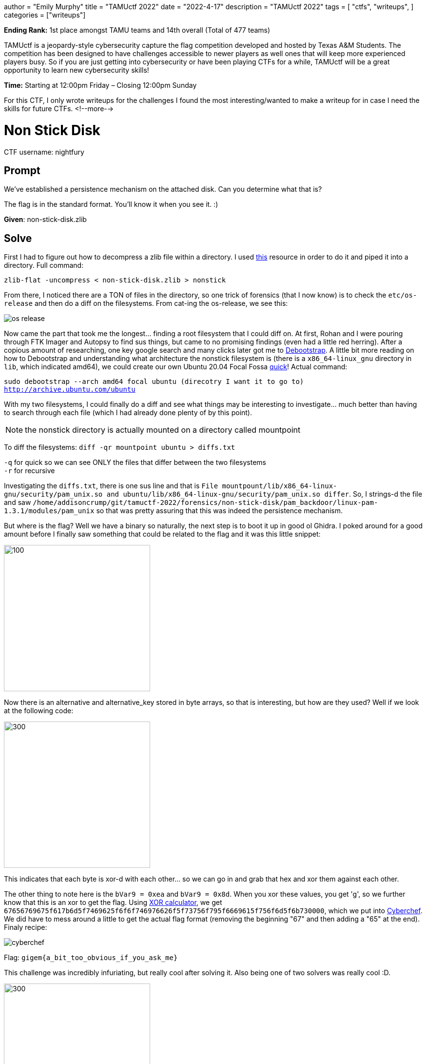 +++
author = "Emily Murphy"
title = "TAMUctf 2022"
date = "2022-4-17"
description = "TAMUctf 2022"
tags = [
    "ctfs",
    "writeups",
]
categories = ["writeups"]
+++

*Ending Rank:* 1st place amongst TAMU teams and 14th overall (Total of 477 teams)

TAMUctf is a jeopardy-style cybersecurity capture the flag competition developed and hosted by Texas A&M Students. The competition has been designed to have challenges accessible to newer players as well ones that will keep more experienced players busy. So if you are just getting into cybersecurity or have been playing CTFs for a while, TAMUctf will be a great opportunity to learn new cybersecurity skills!

*Time:* Starting at 12:00pm Friday – Closing 12:00pm Sunday

For this CTF, I only wrote writeups for the challenges I found the most interesting/wanted to make a writeup for in case I need the skills for future CTFs.
<!--more-->

= Non Stick Disk
:source-highlighter: pygments
:source-language: python

CTF username: nightfury

== Prompt
We've established a persistence mechanism on the attached disk. Can you determine what that is?

The flag is in the standard format. You'll know it when you see it. :)

*Given*: non-stick-disk.zlib

== Solve
First I had to figure out how to decompress a zlib file within a directory. I used https://unix.stackexchange.com/questions/22834/how-to-uncompress-zlib-data-in-unix[this] resource in order to do it and piped it into a directory. Full command:

`zlib-flat -uncompress < non-stick-disk.zlib > nonstick`

From there, I noticed there are a TON of files in the directory, so one trick of forensics (that I now know) is to check the `etc/os-release` and then do a diff on the filesystems. From cat-ing the os-release, we see this:

image::../non-stick-disk/os-release.png[]

Now came the part that took me the longest... finding a root filesystem that I could diff on. At first, Rohan and I were pouring through FTK Imager and Autopsy to find sus things, but came to no promising findings (even had a little red herring). After a copious amount of researching, one key google search and many clicks later got me to https://help.ubuntu.com/community/DebootstrapChroot[Debootstrap]. A little bit more reading on how to Debootstrap and understanding what architecture the nonstick filesystem is (there is a `x86_64-linux_gnu` directory in `lib`, which indicated amd64), we could create our own Ubuntu 20.04 Focal Fossa https://pub.nethence.com/xen/debootstrap[quick]! Actual command:

`sudo debootstrap --arch amd64 focal ubuntu (direcotry I want it to go to) http://archive.ubuntu.com/ubuntu`

With my two filesystems, I could finally do a diff and see what things may be interesting to investigate... much better than having to search through each file (which I had already done plenty of by this point).

NOTE: the nonstick directory is actually mounted on a directory called mountpoint

To diff the filesystems: `diff -qr mountpoint ubuntu > diffs.txt`

`-q` for quick so we can see ONLY the files that differ between the two filesystems +
`-r` for recursive

Investigating the `diffs.txt`, there is one sus line and that is `File mountpount/lib/x86_64-linux-gnu/security/pam_unix.so and ubuntu/lib/x86_64-linux-gnu/security/pam_unix.so differ`. So, I strings-d the file and saw `/home/addisoncrump/git/tamuctf-2022/forensics/non-stick-disk/pam_backdoor/linux-pam-1.3.1/modules/pam_unix` so that was pretty assuring that this was indeed the persistence mechanism.

But where is the flag? Well we have a binary so naturally, the next step is to boot it up in good ol Ghidra. I poked around for a good amount before I finally saw something that could be related to the flag and it was this little snippet:

image::../images/tamuctf/non-stick-disk/alternative_key.png[100,300]

Now there is an alternative and alternative_key stored in byte arrays, so that is interesting, but how are they used? Well if we look at the following code:

image::../images/tamuctf/non-stick-disk/xorbytes.png[300,300]

This indicates that each byte is xor-d with each other... so we can go in and grab that hex and xor them against each other. 

The other thing to note here is the `bVar9 = 0xea` and `bVar9 = 0x8d`. When you xor these values, you get 'g', so we further know that this is an xor to get the flag. Using https://xor.pw/[XOR calculator], we get `67656769675f617b6d5f7469625f6f6f746976626f5f73756f795f6669615f756f6d5f6b730000`, which we put into https://cyberchef.org[Cyberchef]. We did have to mess around a little to get the actual flag format (removing the beginning "67" and then adding a "65" at the end). Finaly recipe:

image::../images/tamuctf/non-stick-disk/cyberchef.png[]

Flag: `gigem{a_bit_too_obvious_if_you_ask_me}`

This challenge was incredibly infuriating, but really cool after solving it. Also being one of two solvers was really cool :D.

image::../images/tamuctf/non-stick-disk/solvers2.png[300,300]

=== Alternatve (and much faster solve)
After solving the challenge in the way described above, I wondered if you could solve it quicker using grep.

Turns out Addison didn't strip symbols, so you could in fact `grep -r "backdoor"` and find the file.... :pensive:, but at least I learned a lot in the process!

= Vanity
:source-highlighter: pygments
:source-language: python

== Prompt
https://github.com/tamuctf/vanity[Read, weep, seethe, and cope.]

Only commits you need to consider are those made by VTCAKAVSMoACE.

*Given:* https://c.tenor.com/3BMRCVepIa8AAAAC/vanity-smurf-youre-so-vain.gif[vanity-smurf-youre-so-vain.gif]

== Solve
So at first glance, the link goes to a git repo that is completely empty. There was only one commit and zero history so that was interesting....

The prompt and gif associated with this challenge gave a good amount away. Now I was not very smart and got caught in an article saying you _couldn't_ mirror a git repo and it wasn't until Rohan looked into it that I realized my grave mistake....

Anywho, looking at this https://sourcelevel.io/blog/how-to-properly-mirror-a-git-repository[how to properly mirror a git repository], we could find the mirrored git repo.

Command: `git clone --mirror vanityhttps://github.com/tamuctf/`

Then we see the following and get the flag!

image::../images/tamuctf/vanity.png[]
image::../images/tamuctf/vanity_flag.png[]

Flag: `gigem{watch_the_night_and_bleed_for_me}`

= Existing Tooling

== Prompt
Have fun reversing this little crackme. :)

*Given:* existing-tooling binary

== Solve
NOTE: I did not complete this challenge

First things first with any RE challenge is to check file type and run the bad boy:

image::../images/tamuctf/existing_tooling/existing_type.png[]

Key thing: the flag is 72 characters long... we can look in a handy dandy tool...

Ghidra time!!!

When you load the binary into Ghidra and start at the entry, we see this:

image::../images/tamuctf/existing_tooling/entry.png[]

Going into that `FUN_00101140`, we find an interesting block of code... it is a pointer that points to null? Strange.

image::../images/tamuctf/existing_tooling/point_null.png[]

So there is probably something there, so let's investigate! GDB gef is a life savior :D.

Commands:

* gdb existing-tooling -> go into gdb (already have gef installed)
* start -> start the program
* vmmap -> this is to get the base address so that I can then set a breakpoint at this sus code block -> starts at 0x00000008000000
* b *0x00000008000000+120d -> set a breakpoint at the derefenced address of base + the offset we see in the image above (don't include "h" bc that just indicates hex)
* c -> for continue
* x/s $rbp -> we can see part of the flag in the below image, so to get the whole thing, we gotta output the contents of that register (rbp)

image::../images/tamuctf/existing_tooling/rbp_flag.png[]

Flag: `gigem{im_curious_did_you_statically_or_dynamically_reverse_ping_addison}`